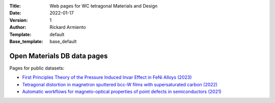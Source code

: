 :Title: Web pages for WC tetragonal Materials and Design
:Date: 2022-01-17
:Version: 1
:Author: Rickard Armiento
:Template: default
:Base_template: base_default

============================
Open Materials DB data pages
============================

Pages for public datasets:

- `First Principles Theory of the Pressure Induced Invar Effect in FeNi Alloys (2023) <https://data.openmaterialsdb.se/pressure_induced_invar_effect>`__

- `Tetragonal distortion in magnetron sputtered bcc-W films with supersaturated carbon (2022) <https://data.openmaterialsdb.se/wctmd/>`__

- `Automatic workflows for magneto-optical properties of point defects in semiconductors (2021) <https://data.openmaterialsdb.se/adaq>`__ 
